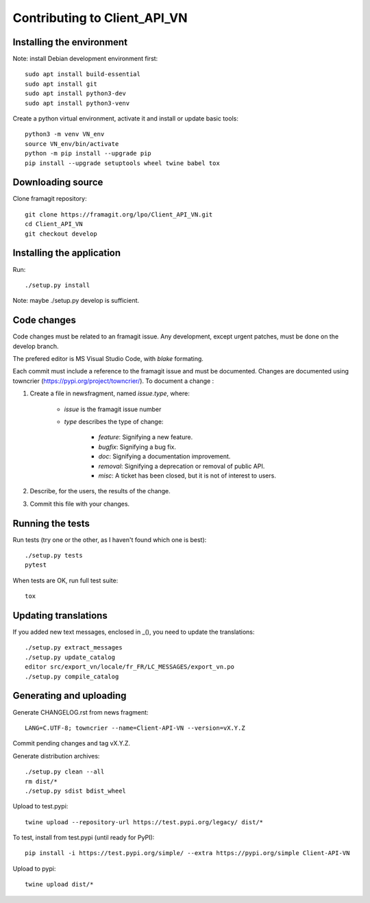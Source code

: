 =============================
Contributing to Client_API_VN
=============================

Installing the environment
--------------------------

Note: install Debian development environment first::

    sudo apt install build-essential
    sudo apt install git
    sudo apt install python3-dev
    sudo apt install python3-venv

Create a python virtual environment, activate it and install or
update basic tools::

    python3 -m venv VN_env
    source VN_env/bin/activate
    python -m pip install --upgrade pip
    pip install --upgrade setuptools wheel twine babel tox

Downloading source
------------------

Clone framagit repository::

    git clone https://framagit.org/lpo/Client_API_VN.git
    cd Client_API_VN
    git checkout develop

Installing the application
--------------------------

Run::

    ./setup.py install

Note: maybe ./setup.py develop is sufficient.

Code changes
------------

Code changes must be related to an framagit issue. Any development, except
urgent patches, must be done on the develop branch.

The prefered editor is MS Visual Studio Code, with `blake` formating.

Each commit must include a reference to the framagit issue and must be
documented.
Changes are documented using towncrier (https://pypi.org/project/towncrier/).
To document a change :

1. Create a file in newsfragment, named `issue.type`, where:

    - `issue` is the framagit issue number
    - `type` describes the type of change:

        - `feature`: Signifying a new feature.
        - `bugfix`: Signifying a bug fix.
        - `doc`: Signifying a documentation improvement.
        - `removal`: Signifying a deprecation or removal of public API.
        - `misc`: A ticket has been closed, but it is not of interest to users.

2. Describe, for the users, the results of the change.
3. Commit this file with your changes.

Running the tests
-----------------

Run tests (try one or the other, as I haven't found which one is best)::

    ./setup.py tests
    pytest

When tests are OK, run full test suite::

    tox

Updating translations
---------------------

If you added new text messages, enclosed in _(), you need to
update the translations::

    ./setup.py extract_messages
    ./setup.py update_catalog
    editor src/export_vn/locale/fr_FR/LC_MESSAGES/export_vn.po
    ./setup.py compile_catalog


Generating and uploading
------------------------

Generate CHANGELOG.rst from news fragment::

    LANG=C.UTF-8; towncrier --name=Client-API-VN --version=vX.Y.Z

Commit pending changes and tag vX.Y.Z.

Generate distribution archives::

    ./setup.py clean --all
    rm dist/*
    ./setup.py sdist bdist_wheel

Upload to test.pypi::

    twine upload --repository-url https://test.pypi.org/legacy/ dist/*

To test, install from test.pypi (until ready for PyPI)::

    pip install -i https://test.pypi.org/simple/ --extra https://pypi.org/simple Client-API-VN

Upload to pypi::

    twine upload dist/*

